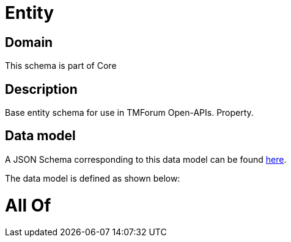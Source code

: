 = Entity

[#domain]
== Domain

This schema is part of Core

[#description]
== Description

Base entity schema for use in TMForum Open-APIs. Property.


[#data_model]
== Data model

A JSON Schema corresponding to this data model can be found https://tmforum.org[here].

The data model is defined as shown below:


= All Of 
